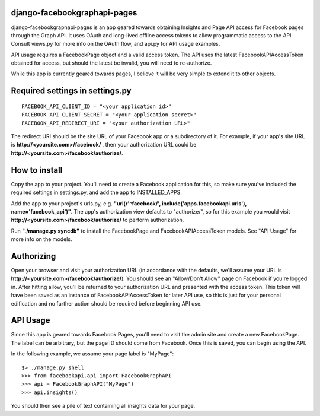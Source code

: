django-facebookgraphapi-pages
=============================
django-facebookgraphapi-pages is an app geared towards obtaining Insights and Page API access for Facebook pages through the Graph API. It uses OAuth and long-lived offline access tokens to allow programmatic access to the API. Consult views.py for more info on the OAuth flow, and api.py for API usage examples.

API usage requires a FacebookPage object and a valid access token. The API uses the latest FacebookAPIAccessToken obtained for access, but should the latest be invalid, you will need to re-authorize.

While this app is currently geared towards pages, I believe it will be very simple to extend it to other objects.

Required settings in settings.py
================================
::

  FACEBOOK_API_CLIENT_ID = "<your application id>"
  FACEBOOK_API_CLIENT_SECRET = "<your application secret>"
  FACEBOOK_API_REDIRECT_URI = "<your authorization URL>"

The redirect URI should be the site URL of your Facebook app or a subdirectory of it. For example, if your app's site URL is **http\:\/\/<yoursite.com>/facebook/** , then your authorization URL could be **http\:\/\/<yoursite.com>/facebook/authorize/**.

How to install
==============
Copy the app to your project. You'll need to create a Facebook application for this, so make sure you've included the required settings in settings.py, and add the app to INSTALLED_APPS.

Add the app to your project's urls.py, e.g. **"url(r'^facebook/', include('apps.facebookapi.urls'), name='facebook_api')"**. The app's authorization view defaults to "authorize/", so for this example you would visit **http\:\/\/<yoursite.com>/facebook/authorize/** to perform authorization.

Run **"./manage.py syncdb"** to install the FacebookPage and FacebookAPIAccessToken models. See "API Usage" for more info on the models.

Authorizing
===========
Open your browser and visit your authorization URL (in accordance with the defaults, we'll assume your URL is **http\:\/\/<yoursite.com>/facebook/authorize/**). You should see an "Allow/Don't Allow" page on Facebook if you're logged in. After hitting allow, you'll be returned to your authorization URL and presented with the access token. This token will have been saved as an instance of FacebookAPIAccessToken for later API use, so this is just for your personal edification and no further action should be required before beginning API use.

API Usage
=========
Since this app is geared towards Facebook Pages, you'll need to visit the admin site and create a new FacebookPage. The label can be arbitrary, but the page ID should come from Facebook. Once this is saved, you can begin using the API.

In the following example, we assume your page label is "MyPage":

::

  $> ./manage.py shell
  >>> from facebookapi.api import FacebookGraphAPI
  >>> api = FacebookGraphAPI("MyPage")
  >>> api.insights()

You should then see a pile of text containing all insights data for your page.
